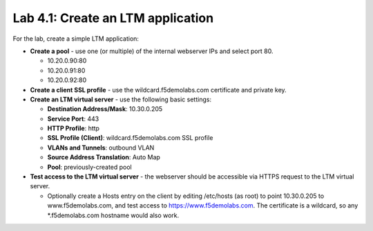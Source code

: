 .. role:: red
.. role:: bred

Lab 4.1: Create an LTM application
----------------------------------

For the lab, create a simple LTM application:

- **Create a pool** - use one (or multiple) of the internal webserver IPs and
  select port 80.

  - 10.20.0.90:80

  - 10.20.0.91:80

  - 10.20.0.92:80

- **Create a client SSL profile** - use the :red:`wildcard.f5demolabs.com`
  certificate and private key.

- **Create an LTM virtual server** - use the following basic settings:

  - **Destination Address/Mask**: :red:`10.30.0.205`

  - **Service Port**: :red:`443`

  - **HTTP Profile**: :red:`http`

  - **SSL Profile (Client)**: :red:`wildcard.f5demolabs.com SSL profile`

  - **VLANs and Tunnels**: :red:`outbound VLAN`

  - **Source Address Translation**: :red:`Auto Map`

  - **Pool**: :red:`previously-created pool`

- **Test access to the LTM virtual server** - the webserver should be
  accessible via HTTPS request to the LTM virtual server.

  - Optionally create a Hosts entry on the client by editing /etc/hosts
    (as root) to point :red:`10.30.0.205` to :red:`www.f5demolabs.com`, and
    test access to https://www.f5demolabs.com. The certificate is a wildcard,
    so any \*.f5demolabs.com hostname would also work.
